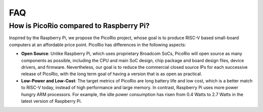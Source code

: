 FAQ
==========


How is PicoRio compared to Raspberry Pi?
_________________________________________________________________________________________________________________


Inspired by the Raspberry Pi, we propose the PicoRio project, whose goal is to produce RISC-V based small-board computers at an affordable price point. PicoRio has differences in the following aspects:

* **Open Source**: Unlike Raspberry Pi, which uses proprietary Broadcom SoCs, PicoRio will open source as many components as possible, including the CPU and main SoC design, chip package and board design files, device drivers, and firmware. Nevertheless, our goal is to reduce the commercial closed source IPs for each successive release of PicoRio, with the long term goal of having a version that is as open as practical.

* **Low-Power and Low-Cost**: The target metrics of PicoRio are long battery life and low cost, which is a better match to RISC-V today, instead of high performance and large memory. In contrast, Raspberry Pi uses more power hungry ARM processors. For example, the idle power consumption has risen from 0.4 Watts to 2.7 Watts in the latest version of Raspberry Pi.
